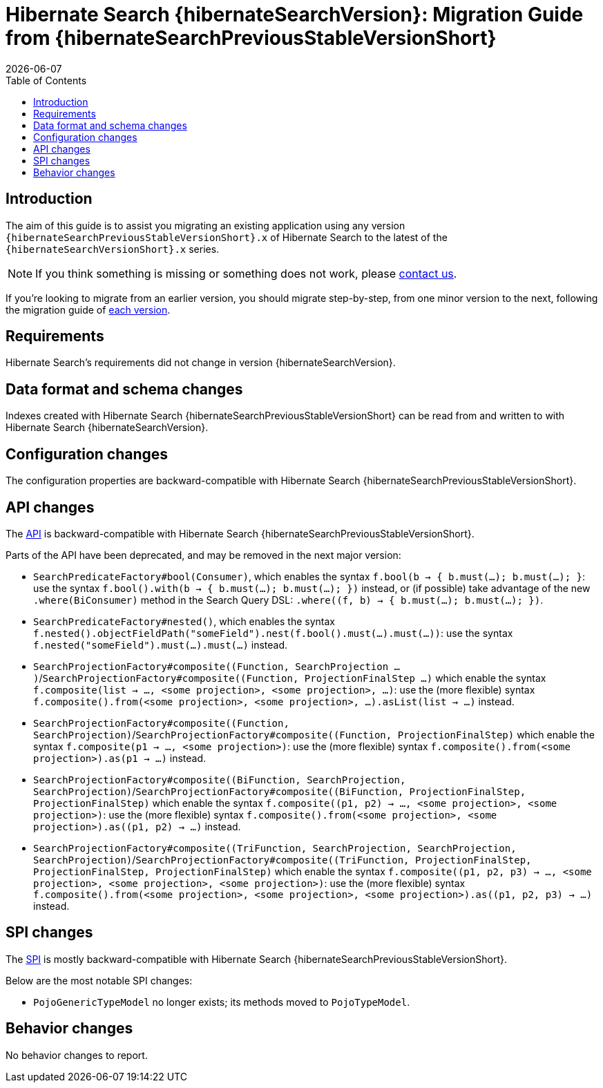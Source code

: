= Hibernate Search {hibernateSearchVersion}: Migration Guide from {hibernateSearchPreviousStableVersionShort}
:doctype: book
:revdate: {docdate}
:sectanchors:
:anchor:
:toc: left
:toclevels: 4
:docinfodir: {docinfodir}
:docinfo: shared,private
:title-logo-image: image:hibernate_logo_a.png[align=left,pdfwidth=33%]

[[introduction]]
== [[_introduction]] Introduction

The aim of this guide is to assist you migrating
an existing application using any version `{hibernateSearchPreviousStableVersionShort}.x` of Hibernate Search
to the latest of the `{hibernateSearchVersionShort}.x` series.

NOTE: If you think something is missing or something does not work, please link:https://hibernate.org/community[contact us].

If you're looking to migrate from an earlier version,
you should migrate step-by-step, from one minor version to the next,
following the migration guide of link:https://hibernate.org/search/documentation/[each version].

[[requirements]]
== Requirements

Hibernate Search's requirements did not change in version {hibernateSearchVersion}.

[[data-format]]
== Data format and schema changes

Indexes created with Hibernate Search {hibernateSearchPreviousStableVersionShort}
can be read from and written to with Hibernate Search {hibernateSearchVersion}.

[[configuration]]
== Configuration changes

The configuration properties are backward-compatible with Hibernate Search {hibernateSearchPreviousStableVersionShort}.

[[api]]
== API changes

The https://hibernate.org/community/compatibility-policy/#code-categorization[API]
is backward-compatible with Hibernate Search {hibernateSearchPreviousStableVersionShort}.

Parts of the API have been deprecated, and may be removed in the next major version:

* `SearchPredicateFactory#bool(Consumer)`, which enables the syntax `f.bool(b -> { b.must(...); b.must(...); }`:
use the syntax `f.bool().with(b -> { b.must(...); b.must(...); })` instead,
or (if possible) take advantage of the new `.where(BiConsumer)` method in the Search Query DSL:
`.where((f, b) -> { b.must(...); b.must(...); })`.
* `SearchPredicateFactory#nested()`, which enables the syntax `f.nested().objectFieldPath("someField").nest(f.bool().must(...).must(...))`:
use the syntax `f.nested("someField").must(...).must(...)` instead.
* `SearchProjectionFactory#composite((Function, SearchProjection ...)`/`SearchProjectionFactory#composite((Function, ProjectionFinalStep ...)`
which enable the syntax `f.composite(list -> ..., <some projection>, <some projection>, ...)`:
use the (more flexible) syntax `f.composite().from(<some projection>, <some projection>, ...).asList(list -> ...)` instead.
* `SearchProjectionFactory#composite((Function, SearchProjection)`/`SearchProjectionFactory#composite((Function, ProjectionFinalStep)`
which enable the syntax `f.composite(p1 -> ..., <some projection>)`:
use the (more flexible) syntax `f.composite().from(<some projection>).as(p1 -> ...)` instead.
* `SearchProjectionFactory#composite((BiFunction, SearchProjection, SearchProjection)`/`SearchProjectionFactory#composite((BiFunction, ProjectionFinalStep, ProjectionFinalStep)`
which enable the syntax `f.composite((p1, p2) -> ..., <some projection>, <some projection>)`:
use the (more flexible) syntax `f.composite().from(<some projection>, <some projection>).as((p1, p2) -> ...)` instead.
* `SearchProjectionFactory#composite((TriFunction, SearchProjection, SearchProjection, SearchProjection)`/`SearchProjectionFactory#composite((TriFunction, ProjectionFinalStep, ProjectionFinalStep, ProjectionFinalStep)`
which enable the syntax `f.composite((p1, p2, p3) -> ..., <some projection>, <some projection>, <some projection>)`:
use the (more flexible) syntax `f.composite().from(<some projection>, <some projection>, <some projection>).as((p1, p2, p3) -> ...)` instead.

[[spi]]
== SPI changes

The https://hibernate.org/community/compatibility-policy/#code-categorization[SPI]
is mostly backward-compatible with Hibernate Search {hibernateSearchPreviousStableVersionShort}.

Below are the most notable SPI changes:

* `PojoGenericTypeModel` no longer exists; its methods moved to `PojoTypeModel`.

[[behavior]]
== Behavior changes

No behavior changes to report.
